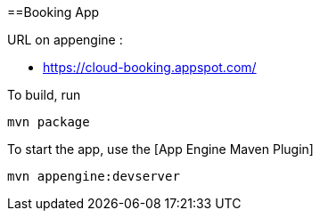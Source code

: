 ==Booking App

URL on appengine : 

* https://cloud-booking.appspot.com/

To build, run

    mvn package

To start the app, use the [App Engine Maven Plugin]

    mvn appengine:devserver

